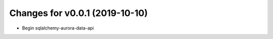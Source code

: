Changes for v0.0.1 (2019-10-10)
===============================

-  Begin sqlalchemy-aurora-data-api

